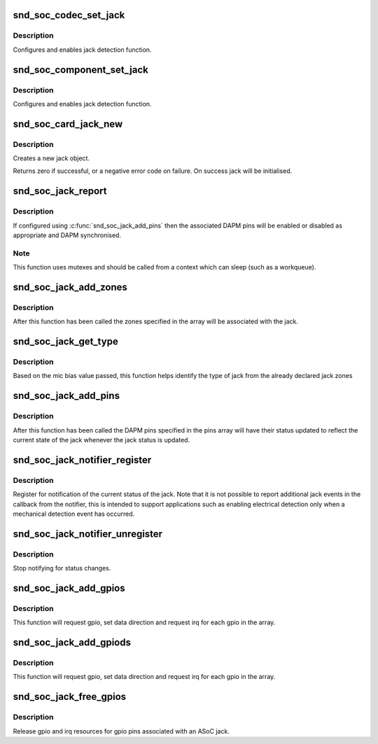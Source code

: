 .. -*- coding: utf-8; mode: rst -*-
.. src-file: sound/soc/soc-jack.c

.. _`snd_soc_codec_set_jack`:

snd_soc_codec_set_jack
======================

.. c:function:: int snd_soc_codec_set_jack(struct snd_soc_codec *codec, struct snd_soc_jack *jack, void *data)

    configure codec jack.

    :param struct snd_soc_codec \*codec:
        CODEC

    :param struct snd_soc_jack \*jack:
        structure to use for the jack

    :param void \*data:
        can be used if codec driver need extra data for configuring jack

.. _`snd_soc_codec_set_jack.description`:

Description
-----------

Configures and enables jack detection function.

.. _`snd_soc_component_set_jack`:

snd_soc_component_set_jack
==========================

.. c:function:: int snd_soc_component_set_jack(struct snd_soc_component *component, struct snd_soc_jack *jack, void *data)

    configure component jack.

    :param struct snd_soc_component \*component:
        COMPONENTs

    :param struct snd_soc_jack \*jack:
        structure to use for the jack

    :param void \*data:
        can be used if codec driver need extra data for configuring jack

.. _`snd_soc_component_set_jack.description`:

Description
-----------

Configures and enables jack detection function.

.. _`snd_soc_card_jack_new`:

snd_soc_card_jack_new
=====================

.. c:function:: int snd_soc_card_jack_new(struct snd_soc_card *card, const char *id, int type, struct snd_soc_jack *jack, struct snd_soc_jack_pin *pins, unsigned int num_pins)

    Create a new jack

    :param struct snd_soc_card \*card:
        ASoC card

    :param const char \*id:
        an identifying string for this jack

    :param int type:
        a bitmask of enum snd_jack_type values that can be detected by
        this jack

    :param struct snd_soc_jack \*jack:
        structure to use for the jack

    :param struct snd_soc_jack_pin \*pins:
        Array of jack pins to be added to the jack or NULL

    :param unsigned int num_pins:
        Number of elements in the \ ``pins``\  array

.. _`snd_soc_card_jack_new.description`:

Description
-----------

Creates a new jack object.

Returns zero if successful, or a negative error code on failure.
On success jack will be initialised.

.. _`snd_soc_jack_report`:

snd_soc_jack_report
===================

.. c:function:: void snd_soc_jack_report(struct snd_soc_jack *jack, int status, int mask)

    Report the current status for a jack

    :param struct snd_soc_jack \*jack:
        the jack

    :param int status:
        a bitmask of enum snd_jack_type values that are currently detected.

    :param int mask:
        a bitmask of enum snd_jack_type values that being reported.

.. _`snd_soc_jack_report.description`:

Description
-----------

If configured using \ :c:func:`snd_soc_jack_add_pins`\  then the associated
DAPM pins will be enabled or disabled as appropriate and DAPM
synchronised.

.. _`snd_soc_jack_report.note`:

Note
----

This function uses mutexes and should be called from a
context which can sleep (such as a workqueue).

.. _`snd_soc_jack_add_zones`:

snd_soc_jack_add_zones
======================

.. c:function:: int snd_soc_jack_add_zones(struct snd_soc_jack *jack, int count, struct snd_soc_jack_zone *zones)

    Associate voltage zones with jack

    :param struct snd_soc_jack \*jack:
        ASoC jack

    :param int count:
        Number of zones

    :param struct snd_soc_jack_zone \*zones:
        Array of zones

.. _`snd_soc_jack_add_zones.description`:

Description
-----------

After this function has been called the zones specified in the
array will be associated with the jack.

.. _`snd_soc_jack_get_type`:

snd_soc_jack_get_type
=====================

.. c:function:: int snd_soc_jack_get_type(struct snd_soc_jack *jack, int micbias_voltage)

    Based on the mic bias value, this function returns the type of jack from the zones declared in the jack type

    :param struct snd_soc_jack \*jack:
        ASoC jack

    :param int micbias_voltage:
        mic bias voltage at adc channel when jack is plugged in

.. _`snd_soc_jack_get_type.description`:

Description
-----------

Based on the mic bias value passed, this function helps identify
the type of jack from the already declared jack zones

.. _`snd_soc_jack_add_pins`:

snd_soc_jack_add_pins
=====================

.. c:function:: int snd_soc_jack_add_pins(struct snd_soc_jack *jack, int count, struct snd_soc_jack_pin *pins)

    Associate DAPM pins with an ASoC jack

    :param struct snd_soc_jack \*jack:
        ASoC jack

    :param int count:
        Number of pins

    :param struct snd_soc_jack_pin \*pins:
        Array of pins

.. _`snd_soc_jack_add_pins.description`:

Description
-----------

After this function has been called the DAPM pins specified in the
pins array will have their status updated to reflect the current
state of the jack whenever the jack status is updated.

.. _`snd_soc_jack_notifier_register`:

snd_soc_jack_notifier_register
==============================

.. c:function:: void snd_soc_jack_notifier_register(struct snd_soc_jack *jack, struct notifier_block *nb)

    Register a notifier for jack status

    :param struct snd_soc_jack \*jack:
        ASoC jack

    :param struct notifier_block \*nb:
        Notifier block to register

.. _`snd_soc_jack_notifier_register.description`:

Description
-----------

Register for notification of the current status of the jack.  Note
that it is not possible to report additional jack events in the
callback from the notifier, this is intended to support
applications such as enabling electrical detection only when a
mechanical detection event has occurred.

.. _`snd_soc_jack_notifier_unregister`:

snd_soc_jack_notifier_unregister
================================

.. c:function:: void snd_soc_jack_notifier_unregister(struct snd_soc_jack *jack, struct notifier_block *nb)

    Unregister a notifier for jack status

    :param struct snd_soc_jack \*jack:
        ASoC jack

    :param struct notifier_block \*nb:
        Notifier block to unregister

.. _`snd_soc_jack_notifier_unregister.description`:

Description
-----------

Stop notifying for status changes.

.. _`snd_soc_jack_add_gpios`:

snd_soc_jack_add_gpios
======================

.. c:function:: int snd_soc_jack_add_gpios(struct snd_soc_jack *jack, int count, struct snd_soc_jack_gpio *gpios)

    Associate GPIO pins with an ASoC jack

    :param struct snd_soc_jack \*jack:
        ASoC jack

    :param int count:
        number of pins

    :param struct snd_soc_jack_gpio \*gpios:
        array of gpio pins

.. _`snd_soc_jack_add_gpios.description`:

Description
-----------

This function will request gpio, set data direction and request irq
for each gpio in the array.

.. _`snd_soc_jack_add_gpiods`:

snd_soc_jack_add_gpiods
=======================

.. c:function:: int snd_soc_jack_add_gpiods(struct device *gpiod_dev, struct snd_soc_jack *jack, int count, struct snd_soc_jack_gpio *gpios)

    Associate GPIO descriptor pins with an ASoC jack

    :param struct device \*gpiod_dev:
        GPIO consumer device

    :param struct snd_soc_jack \*jack:
        ASoC jack

    :param int count:
        number of pins

    :param struct snd_soc_jack_gpio \*gpios:
        array of gpio pins

.. _`snd_soc_jack_add_gpiods.description`:

Description
-----------

This function will request gpio, set data direction and request irq
for each gpio in the array.

.. _`snd_soc_jack_free_gpios`:

snd_soc_jack_free_gpios
=======================

.. c:function:: void snd_soc_jack_free_gpios(struct snd_soc_jack *jack, int count, struct snd_soc_jack_gpio *gpios)

    Release GPIO pins' resources of an ASoC jack

    :param struct snd_soc_jack \*jack:
        ASoC jack

    :param int count:
        number of pins

    :param struct snd_soc_jack_gpio \*gpios:
        array of gpio pins

.. _`snd_soc_jack_free_gpios.description`:

Description
-----------

Release gpio and irq resources for gpio pins associated with an ASoC jack.

.. This file was automatic generated / don't edit.

